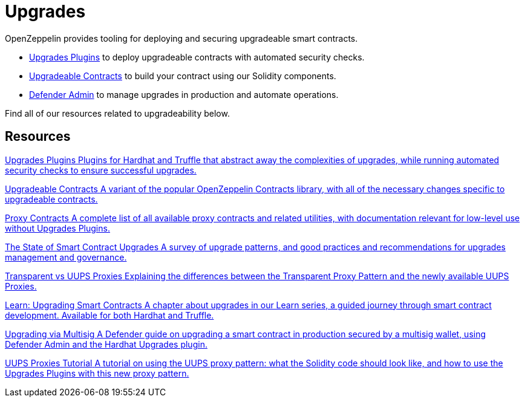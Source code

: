 = Upgrades

OpenZeppelin provides tooling for deploying and securing upgradeable smart contracts.

* xref:upgrades-plugins::index.adoc[Upgrades Plugins] to deploy upgradeable contracts with automated security checks.
* xref:contracts::upgradeable.adoc[Upgradeable Contracts] to build your contract using our Solidity components.
* xref:defender::admin.adoc#upgrades[Defender Admin] to manage upgrades in production and automate operations.

Find all of our resources related to upgradeability below.

[.card-section]
== Resources

[.card.card-learn]
--
xref:upgrades-plugins::index.adoc[[.card-title]#Upgrades Plugins# [.card-body]#pass:q[Plugins for Hardhat and Truffle that abstract away the complexities of upgrades, while running automated security checks to ensure successful upgrades.]#]
--

[.card.card-learn]
--
xref:contracts::upgradeable.adoc[[.card-title]#Upgradeable Contracts# [.card-body]#pass:q[A variant of the popular OpenZeppelin Contracts library, with all of the necessary changes specific to upgradeable contracts.]#]
--

[.card.card-learn]
--
xref:contracts:api:proxy.adoc[[.card-title]#Proxy Contracts# [.card-body]#pass:q[A complete list of all available proxy contracts and related utilities, with documentation relevant for low-level use without Upgrades Plugins.]#]
--

[.card.card-learn]
--
https://blog.openzeppelin.com/the-state-of-smart-contract-upgrades/[+++<span class="card-title">The State of Smart Contract Upgrades</span><span class="card-body">+++ pass:q[A survey of upgrade patterns, and good practices and recommendations for upgrades management and governance.] +++</span>+++]
--

[.card.card-learn]
--
xref:contracts:api:proxy.adoc#transparent-vs-uups[[.card-title]#Transparent vs UUPS Proxies# [.card-body]#pass:q[Explaining the differences between the Transparent Proxy Pattern and the newly available UUPS Proxies.]#]
--

[.card.card-learn]
--
xref:learn::upgrading-smart-contracts.adoc[[.card-title]#Learn: Upgrading Smart Contracts# [.card-body]#pass:q[A chapter about upgrades in our Learn series, a guided journey through smart contract development. Available for both Hardhat and Truffle.]#]
--

[.card.card-learn]
--
xref:defender::guide-upgrades.adoc[[.card-title]#Upgrading via Multisig# [.card-body]#pass:q[A Defender guide on upgrading a smart contract in production secured by a multisig wallet, using Defender Admin and the Hardhat Upgrades plugin.]#]
--

[.card.card-learn]
--
https://forum.openzeppelin.com/t/uups-proxies-tutorial-solidity-javascript/7786[[.card-title]#UUPS Proxies Tutorial# [.card-body]#pass:q[A tutorial on using the UUPS proxy pattern: what the Solidity code should look like, and how to use the Upgrades Plugins with this new proxy pattern.]#]
--
